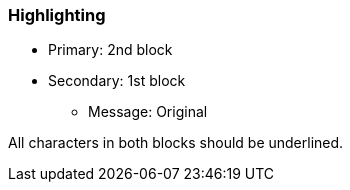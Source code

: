 === Highlighting

* Primary: 2nd block
* Secondary: 1st block
** Message: Original

All characters in both blocks should be underlined.

